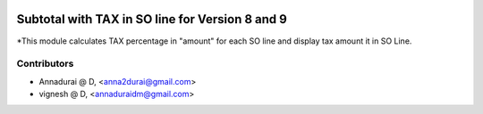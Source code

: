 .. image:: https://img.shields.io/badge/licence-AGPL--3-blue.svg
   :target: http://www.gnu.org/licenses/agpl-3.0-standalone.html
   :alt: License: AGPL-3

================================================
Subtotal with TAX in SO line for Version 8 and 9
================================================

*This module calculates TAX percentage in "amount" for each SO line and display tax amount it in SO Line.

Contributors
------------

* Annadurai @ D, <anna2durai@gmail.com>
* vignesh @ D, <annaduraidm@gmail.com>
